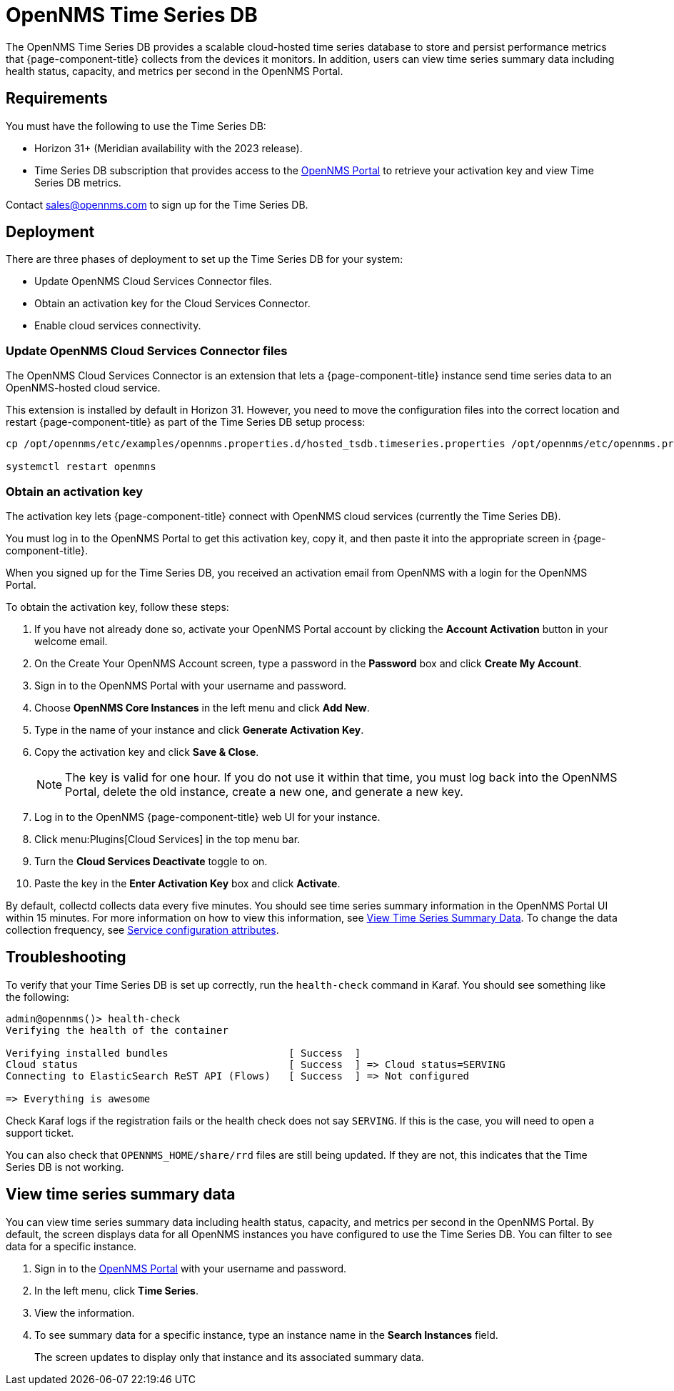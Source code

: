 
= OpenNMS Time Series DB

The OpenNMS Time Series DB provides a scalable cloud-hosted time series database to store and persist performance metrics that {page-component-title} collects from the devices it monitors.
In addition, users can view time series summary data including health status, capacity, and metrics per second in the OpenNMS Portal.

== Requirements

You must have the following to use the Time Series DB:

* Horizon 31+ (Meridian availability with the 2023 release).
* Time Series DB subscription that provides access to the https://portal.opennms.com[OpenNMS Portal] to retrieve your activation key and view Time Series DB metrics.

Contact sales@opennms.com to sign up for the Time Series DB.

== Deployment

There are three phases of deployment to set up the Time Series DB for your system:

* Update OpenNMS Cloud Services Connector files.
* Obtain an activation key for the Cloud Services Connector.
* Enable cloud services connectivity.

=== Update OpenNMS Cloud Services Connector files

The OpenNMS Cloud Services Connector is an extension that lets a {page-component-title} instance send time series data to an OpenNMS-hosted cloud service.

This extension is installed by default in Horizon 31.
However, you need to move the configuration files into the correct location and restart {page-component-title} as part of the Time Series DB setup process:

[source, console]
----
cp /opt/opennms/etc/examples/opennms.properties.d/hosted_tsdb.timeseries.properties /opt/opennms/etc/opennms.properties.d/timeseries.properties

systemctl restart openmns
----

=== Obtain an activation key

The activation key lets {page-component-title} connect with OpenNMS cloud services (currently the Time Series DB).

You must log in to the OpenNMS Portal to get this activation key, copy it, and then paste it into the appropriate screen in {page-component-title}.

When you signed up for the Time Series DB, you received an activation email from OpenNMS with a login for the OpenNMS Portal.

To obtain the activation key, follow these steps:

. If you have not already done so, activate your OpenNMS Portal account by clicking the *Account Activation* button in your welcome email.
. On the Create Your OpenNMS Account screen, type a password in the *Password* box and click *Create My Account*.
. Sign in to the OpenNMS Portal with your username and password.
. Choose *OpenNMS Core Instances* in the left menu and click *Add New*.
. Type in the name of your instance and click *Generate Activation Key*.
. Copy the activation key and click *Save & Close*.

+
NOTE: The key is valid for one hour.
If you do not use it within that time, you must log back into the OpenNMS Portal, delete the old instance, create a new one, and generate a new key.

. Log in to the OpenNMS {page-component-title} web UI for your instance.
. Click menu:Plugins[Cloud Services] in the top menu bar.
. Turn the *Cloud Services Deactivate* toggle to on.
. Paste the key in the *Enter Activation Key* box and click *Activate*.

By default, collectd collects data every five minutes.
You should see time series summary information in the OpenNMS Portal UI within 15 minutes.
For more information on how to view this information, see <<view-time-series-data,View Time Series Summary Data>>.
To change the data collection frequency, see xref:operation:deep-dive/performance-data-collection/collectd/collection-packages.adoc#ga-collectd-packages-services[Service configuration attributes].

== Troubleshooting

To verify that your Time Series DB is set up correctly, run the `health-check` command in Karaf.
You should see something like the following:

[source,karaf]
----
admin@opennms()> health-check
Verifying the health of the container

Verifying installed bundles                    [ Success  ]
Cloud status                                   [ Success  ] => Cloud status=SERVING
Connecting to ElasticSearch ReST API (Flows)   [ Success  ] => Not configured

=> Everything is awesome
----

Check Karaf logs if the registration fails or the health check does not say `SERVING`.
If this is the case, you will need to open a support ticket.

You can also check that `OPENNMS_HOME/share/rrd` files are still being updated.
If they are not, this indicates that the Time Series DB is not working.

[[view-time-series-data]]
== View time series summary data

You can view time series summary data including health status, capacity, and metrics per second in the OpenNMS Portal.
By default, the screen displays data for all OpenNMS instances you have configured to use the Time Series DB.
You can filter to see data for a specific instance.

. Sign in to the https://portal.opennms.com[OpenNMS Portal] with your username and password.
. In the left menu, click *Time Series*.
. View the information.
. To see summary data for a specific instance, type an instance name in the *Search Instances* field.
+
The screen updates to display only that instance and its associated summary data.